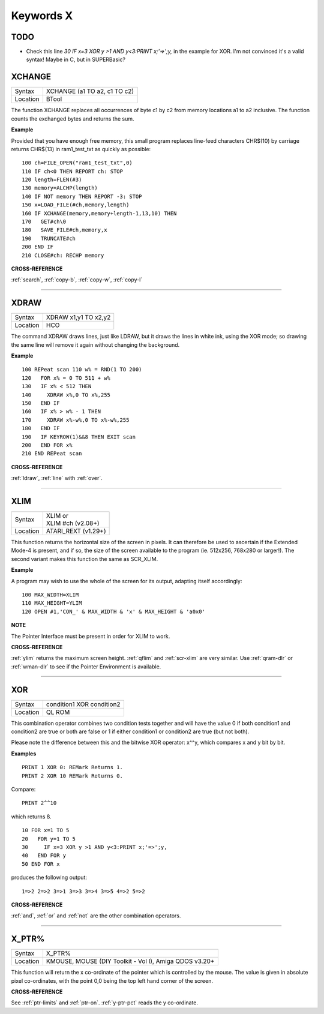 
==========
Keywords X
==========

TODO
====

- Check this line `30     IF x=3 XOR y >1 AND y<3:PRINT x;'=>';y,` in the example for XOR. I'm not convinced it's a valid syntax! Maybe in C, but in SUPERBasic? 



..  _xchange:

XCHANGE
=======

+----------+-------------------------------------------------------------------+
| Syntax   |  XCHANGE (a1 TO a2, c1 TO c2)                                     |
+----------+-------------------------------------------------------------------+
| Location |  BTool                                                            |
+----------+-------------------------------------------------------------------+

The function XCHANGE replaces all occurrences of byte c1 by c2
from memory locations a1 to a2 inclusive. The function counts the
exchanged bytes and returns the sum.

**Example**

Provided that you have enough free memory, this small program replaces
line-feed characters CHR$(10) by carriage returns CHR$(13) in
ram1\_test\_txt as quickly as possible::

    100 ch=FILE_OPEN("ram1_test_txt",0) 
    110 IF ch<0 THEN REPORT ch: STOP 
    120 length=FLEN(#3) 
    130 memory=ALCHP(length) 
    140 IF NOT memory THEN REPORT -3: STOP 
    150 x=LOAD_FILE(#ch,memory,length) 
    160 IF XCHANGE(memory,memory+length-1,13,10) THEN 
    170   GET#ch\0 
    180   SAVE_FILE#ch,memory,x 
    190   TRUNCATE#ch 
    200 END IF 
    210 CLOSE#ch: RECHP memory

**CROSS-REFERENCE**

:ref:`search`, :ref:`copy-b`,
:ref:`copy-w`, :ref:`copy-l`

--------------


..  _xdraw:

XDRAW
=====

+----------+-------------------------------------------------------------------+
| Syntax   |  XDRAW x1,y1 TO x2,y2                                             |
+----------+-------------------------------------------------------------------+
| Location |  HCO                                                              |
+----------+-------------------------------------------------------------------+

The command XDRAW draws lines, just like LDRAW, but it draws the lines
in white ink, using the XOR mode; so drawing the same line will remove
it again without changing the background.

**Example**

::

    100 REPeat scan 110 w% = RND(1 TO 200) 
    120   FOR x% = 0 TO 511 + w% 
    130   IF x% < 512 THEN 
    140     XDRAW x%,0 TO x%,255 
    150   END IF 
    160   IF x% > w% - 1 THEN 
    170     XDRAW x%-w%,0 TO x%-w%,255 
    180   END IF 
    190   IF KEYROW(1)&&8 THEN EXIT scan 
    200   END FOR x% 
    210 END REPeat scan

**CROSS-REFERENCE**

:ref:`ldraw`, :ref:`line` with
:ref:`over`.

--------------


..  _xlim:

XLIM
====

+----------+-------------------------------------------------------------------+
| Syntax   || XLIM  or                                                         |
|          || XLIM #ch (v2.08+)                                                |
+----------+-------------------------------------------------------------------+
| Location || ATARI\_REXT (v1.29+)                                             |
+----------+-------------------------------------------------------------------+

This function returns the horizontal size of the screen in pixels. It
can therefore be used to ascertain if the Extended Mode-4 is present,
and if so, the size of the screen available to the program (ie. 512x256,
768x280 or larger!). The second variant makes this function the same as
SCR\_XLIM.

**Example**

A program may wish to use the whole of the screen for its output,
adapting itself accordingly::

    100 MAX_WIDTH=XLIM 
    110 MAX_HEIGHT=YLIM
    120 OPEN #1,'CON_' & MAX_WIDTH & 'x' & MAX_HEIGHT & 'a0x0'

**NOTE**

The Pointer Interface must be present in order for XLIM to work.

**CROSS-REFERENCE**

:ref:`ylim` returns the maximum screen height.
:ref:`qflim` and
:ref:`scr-xlim` are very similar. Use
:ref:`qram-dlr` or :ref:`wman-dlr` to
see if the Pointer Environment is available.

--------------


..  _xor:

XOR
===

+----------+-------------------------------------------------------------------+
| Syntax   |  condition1 XOR condition2                                        |
+----------+-------------------------------------------------------------------+
| Location |  QL ROM                                                           |
+----------+-------------------------------------------------------------------+

This combination operator combines two condition tests together and
will have the value 0 if both condition1 and condition2
are true or both are false or 1 if either condition1 or condition2
are true (but not both). 

Please note the difference between this and the bitwise XOR
operator: x^^y, which compares x and y bit by bit.

**Examples**

::

    PRINT 1 XOR 0: REMark Returns 1. 
    PRINT 2 XOR 10 REMark Returns 0. 
    
Compare:: 

    PRINT 2^^10
    
which returns 8. 

::

    10 FOR x=1 TO 5 
    20   FOR y=1 TO 5 
    30     IF x=3 XOR y >1 AND y<3:PRINT x;'=>';y, 
    40   END FOR y 
    50 END FOR x 

..  Does line 30 above actually work? This needs testing!

produces the following output::

    1=>2 2=>2 3=>1 3=>3 3=>4 3=>5 4=>2 5=>2

**CROSS-REFERENCE**

:ref:`and`, :ref:`or` and
:ref:`not` are the other combination operators.

--------------


..  _x-ptr-pct:

X\_PTR%
=======

+----------+-------------------------------------------------------------------+
| Syntax   |  X\_PTR%                                                          |
+----------+-------------------------------------------------------------------+
| Location |  KMOUSE, MOUSE (DIY Toolkit - Vol I), Amiga QDOS v3.20+           |
+----------+-------------------------------------------------------------------+

This function will return the x co-ordinate of the pointer which is
controlled by the mouse. The value is given in absolute pixel
co-ordinates, with the point 0,0 being the top left hand corner of the
screen.

**CROSS-REFERENCE**

See :ref:`ptr-limits` and
:ref:`ptr-on`. :ref:`y-ptr-pct`
reads the y co-ordinate.

